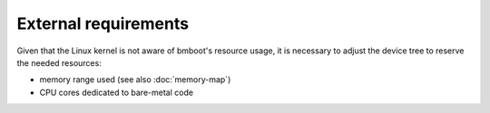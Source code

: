 *********************
External requirements
*********************

Given that the Linux kernel is not aware of bmboot's resource usage, it is necessary to adjust the device tree to
reserve the needed resources:

- memory range used (see also :doc:`memory-map`)
- CPU cores dedicated to bare-metal code
